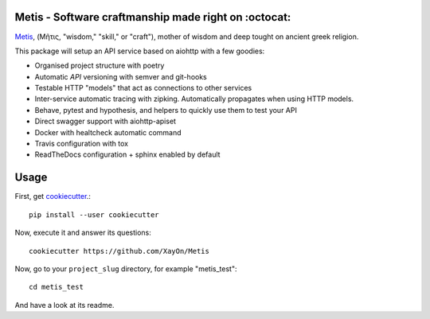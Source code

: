 .. image:: /doc/logo.png?raw=true

Metis - Software craftmanship made right on :octocat:
-----------------------------------------------------

.. image:: https://travis-ci.org/xayon/metis.svg?branch=master
    :target: https://travis-ci.org/xayon/metis

.. image:: https://coveralls.io/repos/github/xayon/metis/badge.svg?branch=master
 :target: https://coveralls.io/github/xayon/metis?branch=master

.. image:: https://badge.fury.io/py/metis.svg
    :target: https://badge.fury.io/py/metis

`Metis <https://en.wikipedia.org/wiki/Metis_(mythology)>`_, (Μῆτις, "wisdom,"
"skill," or "craft"), mother of wisdom and deep tought on ancient greek
religion.

This package will setup an API service based on aiohttp with a few goodies:

- Organised project structure with poetry
- Automatic *API* versioning with semver and git-hooks
- Testable HTTP "models" that act as connections to other services
- Inter-service automatic tracing with zipking. Automatically propagates when using HTTP models.
- Behave, pytest and hypothesis, and helpers to quickly use them to test your API
- Direct swagger support with aiohttp-apiset
- Docker with healtcheck automatic command
- Travis configuration with tox
- ReadTheDocs configuration + sphinx enabled by default

Usage
-----

First, get `cookiecutter <https://github.com/audreyr/cookiecutter>`_.::

    pip install --user cookiecutter


Now, execute it and answer its questions::

    cookiecutter https://github.com/XayOn/Metis

Now, go to your ``project_slug`` directory, for example "metis_test"::

    cd metis_test


And have a look at its readme.
